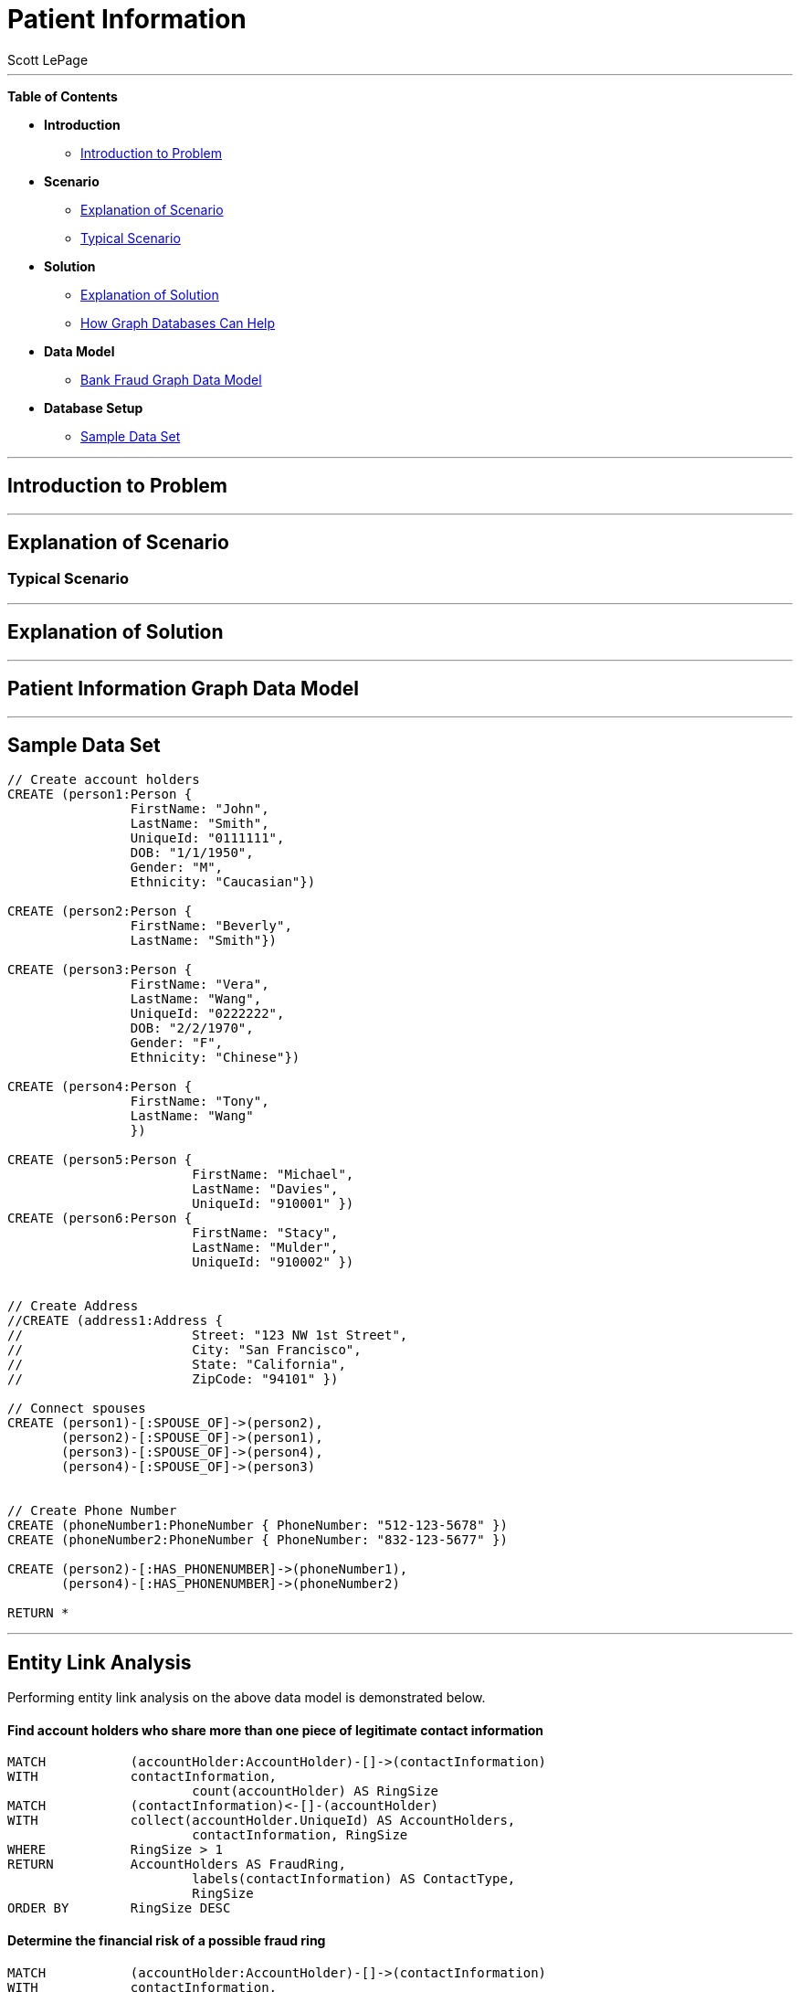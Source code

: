 
= Patient Information
:neo4j-version: 2.0.0-RC1
:author: Scott LePage
:tags: domain:healthcare, use-case:patient information


'''

*Table of Contents*

* *Introduction*
** <<introduction_to_problem, Introduction to Problem>>
* *Scenario*
** <<explanation of scenario, Explanation of Scenario>>
** <<typical_scenario, Typical Scenario>>
* *Solution*
** <<explanation_of_solution, Explanation of Solution>>
** <<how_graph_databases_can_help, How Graph Databases Can Help>>
* *Data Model*
** <<bank_fraud_data_model, Bank Fraud Graph Data Model>>
* *Database Setup*
** <<sample_data_set, Sample Data Set>>


'''

== Introduction to Problem


'''

== Explanation of Scenario


=== Typical Scenario


'''

== Explanation of Solution



'''

== Patient Information Graph Data Model


'''

== Sample Data Set

//setup
[source,cypher]
----

// Create account holders
CREATE (person1:Person { 
       		FirstName: "John", 
       		LastName: "Smith", 
       		UniqueId: "0111111",
       		DOB: "1/1/1950",
       		Gender: "M",
       		Ethnicity: "Caucasian"})
       		
CREATE (person2:Person { 
       		FirstName: "Beverly", 
       		LastName: "Smith"}) 

CREATE (person3:Person { 
		FirstName: "Vera", 
		LastName: "Wang",
		UniqueId: "0222222",
       		DOB: "2/2/1970",
       		Gender: "F",
       		Ethnicity: "Chinese"}) 
		
CREATE (person4:Person { 
       		FirstName: "Tony", 
       		LastName: "Wang" 
       		}) 

CREATE (person5:Person { 
			FirstName: "Michael", 
			LastName: "Davies", 
			UniqueId: "910001" }) 
CREATE (person6:Person { 
			FirstName: "Stacy", 
			LastName: "Mulder", 
			UniqueId: "910002" }) 
			

// Create Address
//CREATE (address1:Address { 
//			Street: "123 NW 1st Street", 
//			City: "San Francisco", 
//			State: "California", 
//			ZipCode: "94101" })

// Connect spouses
CREATE (person1)-[:SPOUSE_OF]->(person2), 
       (person2)-[:SPOUSE_OF]->(person1),
       (person3)-[:SPOUSE_OF]->(person4),
       (person4)-[:SPOUSE_OF]->(person3)


// Create Phone Number
CREATE (phoneNumber1:PhoneNumber { PhoneNumber: "512-123-5678" })
CREATE (phoneNumber2:PhoneNumber { PhoneNumber: "832-123-5677" })

CREATE (person2)-[:HAS_PHONENUMBER]->(phoneNumber1), 
       (person4)-[:HAS_PHONENUMBER]->(phoneNumber2)

RETURN *
----

//graph

'''

== Entity Link Analysis

Performing entity link analysis on the above data model is demonstrated below.

==== Find account holders who share more than one piece of legitimate contact information

[source,cypher]
----
MATCH 		(accountHolder:AccountHolder)-[]->(contactInformation) 
WITH 		contactInformation, 
			count(accountHolder) AS RingSize 
MATCH 		(contactInformation)<-[]-(accountHolder) 
WITH 		collect(accountHolder.UniqueId) AS AccountHolders, 
			contactInformation, RingSize
WHERE 		RingSize > 1 
RETURN 		AccountHolders AS FraudRing, 
			labels(contactInformation) AS ContactType, 
			RingSize
ORDER BY 	RingSize DESC
----

//output
//table

==== Determine the financial risk of a possible fraud ring

[source,cypher]
----
MATCH 		(accountHolder:AccountHolder)-[]->(contactInformation) 
WITH 		contactInformation, 
			count(accountHolder) AS RingSize 
MATCH 		(contactInformation)<-[]-(accountHolder), 
			(accountHolder)-[r:HAS_CREDITCARD|HAS_UNSECUREDLOAN]->(unsecuredAccount)
WITH 		collect(DISTINCT accountHolder.UniqueId) AS AccountHolders, 
			contactInformation, RingSize,
			SUM(CASE type(r)
				WHEN 'HAS_CREDITCARD' THEN unsecuredAccount.Limit
				WHEN 'HAS_UNSECUREDLOAN' THEN unsecuredAccount.Balance
				ELSE 0
			END) as FinancialRisk
WHERE 		RingSize > 1
RETURN 		AccountHolders AS FraudRing, 
			labels(contactInformation) AS ContactType, 
			RingSize, 
			round(FinancialRisk) as FinancialRisk
ORDER BY 	FinancialRisk DESC
----

//output
//table
